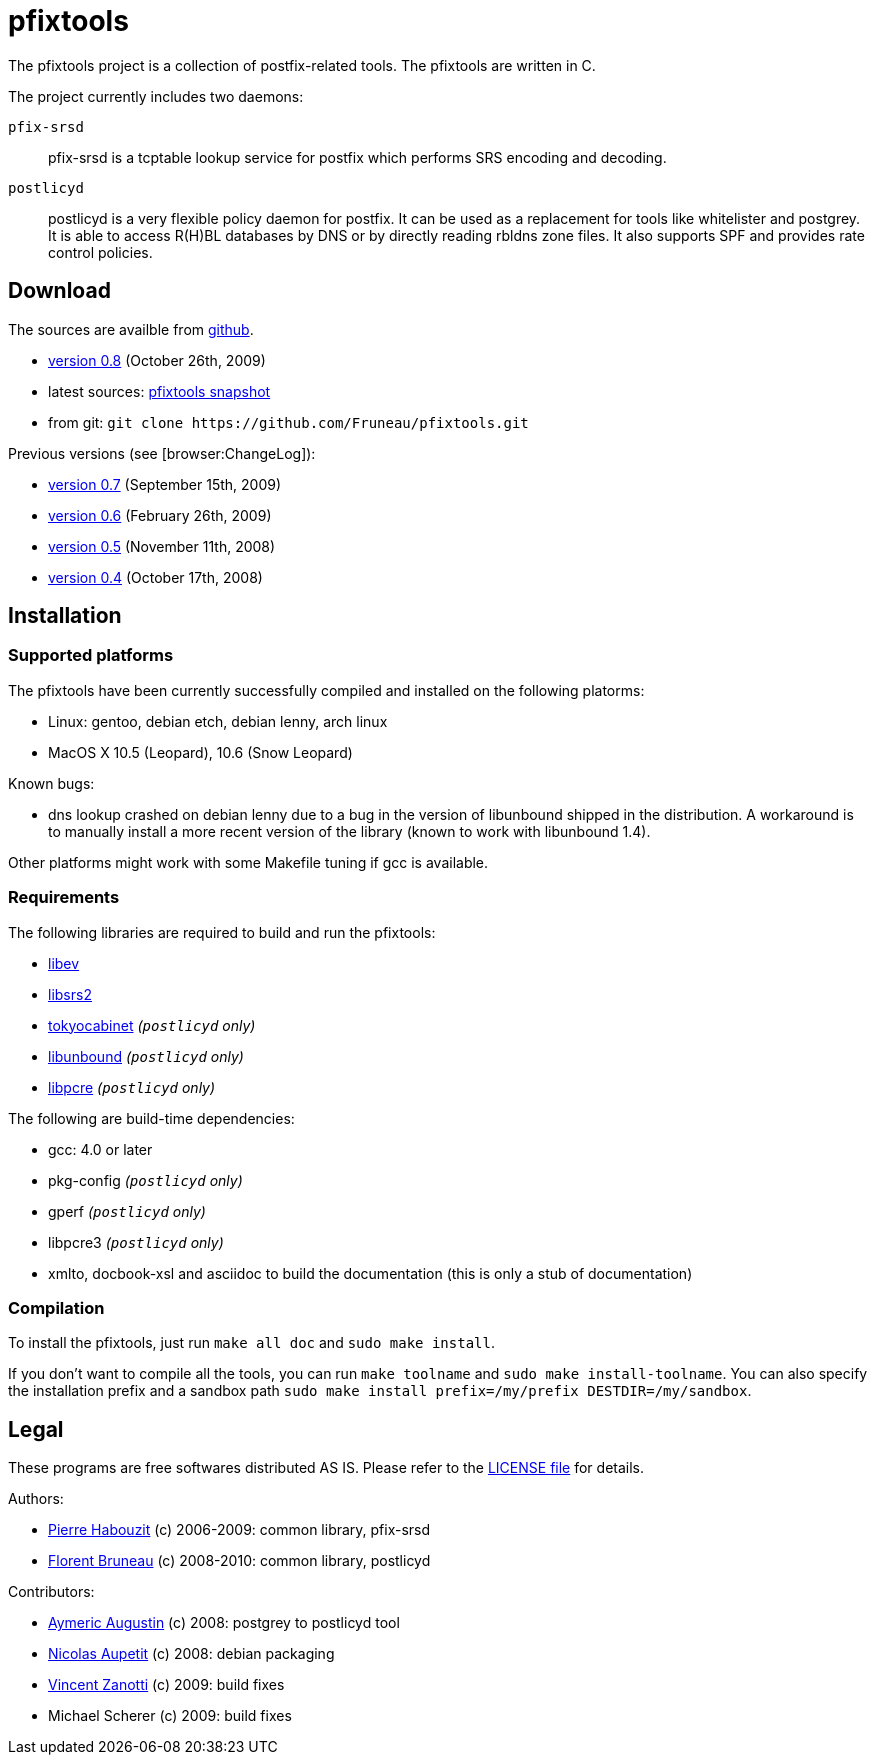 pfixtools
=========

The pfixtools project is a collection of postfix-related tools. The pfixtools are written in C.

The project currently includes two daemons:

`pfix-srsd`::
    pfix-srsd is a tcptable lookup service for postfix which performs SRS encoding and decoding.
`postlicyd`::
    postlicyd is a very flexible policy daemon for postfix. It can be used as a replacement for tools like whitelister and postgrey. It is able to access R(H)BL databases by DNS or by directly reading rbldns zone files. It also supports SPF and provides rate control policies.

Download
--------

The sources are availble from link:/Fruneau/pfixtools[github].

* link:/Fruneau/pfixtools/tarball/pfixtools-0.8[version 0.8] (October 26th, 2009)
* latest sources: link:/Fruneau/pfixtools/tarball/master[pfixtools snapshot]
* from git: `git clone https://github.com/Fruneau/pfixtools.git`

Previous versions (see [browser:ChangeLog]):

* https://github.com/Fruneau/pfixtools/tarball/pfixtools-0.7[version 0.7] (September 15th, 2009)
* https://github.com/Fruneau/pfixtools/tarball/pfixtools-0.6[version 0.6] (February 26th, 2009)
* https://github.com/Fruneau/pfixtools/tarball/pfixtools-0.5[version 0.5] (November 11th, 2008)
* https://github.com/Fruneau/pfixtools/tarball/pfixtools-0.4[version 0.4] (October 17th, 2008)

Installation
------------

Supported platforms
~~~~~~~~~~~~~~~~~~~

The pfixtools have been currently successfully compiled and installed on the following platorms:

* Linux: gentoo, debian etch, debian lenny, arch linux
* MacOS X 10.5 (Leopard), 10.6 (Snow Leopard)

Known bugs:

* dns lookup crashed on debian lenny due to a bug in the version of libunbound shipped in the distribution. A workaround is to manually install a more recent version of the library (known to work with libunbound 1.4).

Other platforms might work with some Makefile tuning if gcc is available.

Requirements
~~~~~~~~~~~~

The following libraries are required to build and run the pfixtools:

* http://software.schmorp.de/pkg/libev.html[libev]
* http://www.libsrs2.org/[libsrs2]
* http://tokyocabinet.sourceforge.net/index.html[tokyocabinet] _(`postlicyd` only)_
* http://unbound.net/index.html[libunbound] _(`postlicyd` only)_
* http://www.pcre.org/[libpcre] _(`postlicyd` only)_

The following are build-time dependencies:

* gcc: 4.0 or later
* pkg-config _(`postlicyd` only)_
* gperf _(`postlicyd` only)_
* libpcre3 _(`postlicyd` only)_
* xmlto, docbook-xsl and asciidoc to build the documentation (this is only a stub of documentation)

Compilation
~~~~~~~~~~~

To install the pfixtools, just run `make all doc` and `sudo make install`.

If you don't want to compile all the tools, you can run `make toolname` and `sudo make install-toolname`. You can also specify the installation prefix and a sandbox path `sudo make install prefix=/my/prefix DESTDIR=/my/sandbox`.

Legal
-----

These programs are free softwares distributed AS IS. Please refer to the link:LICENSE[LICENSE file] for details.

Authors:

* link:/MadCoder[Pierre Habouzit] (c) 2006-2009: common library, pfix-srsd
* link:/Fruneau[Florent Bruneau] (c) 2008-2010: common library, postlicyd

Contributors:

* link:/aaugustin[Aymeric Augustin] (c) 2008: postgrey to postlicyd tool
* link:/ebzao[Nicolas Aupetit] (c) 2008: debian packaging
* http://vincent.m4z.org/[Vincent Zanotti] (c) 2009: build fixes
* Michael Scherer (c) 2009: build fixes
